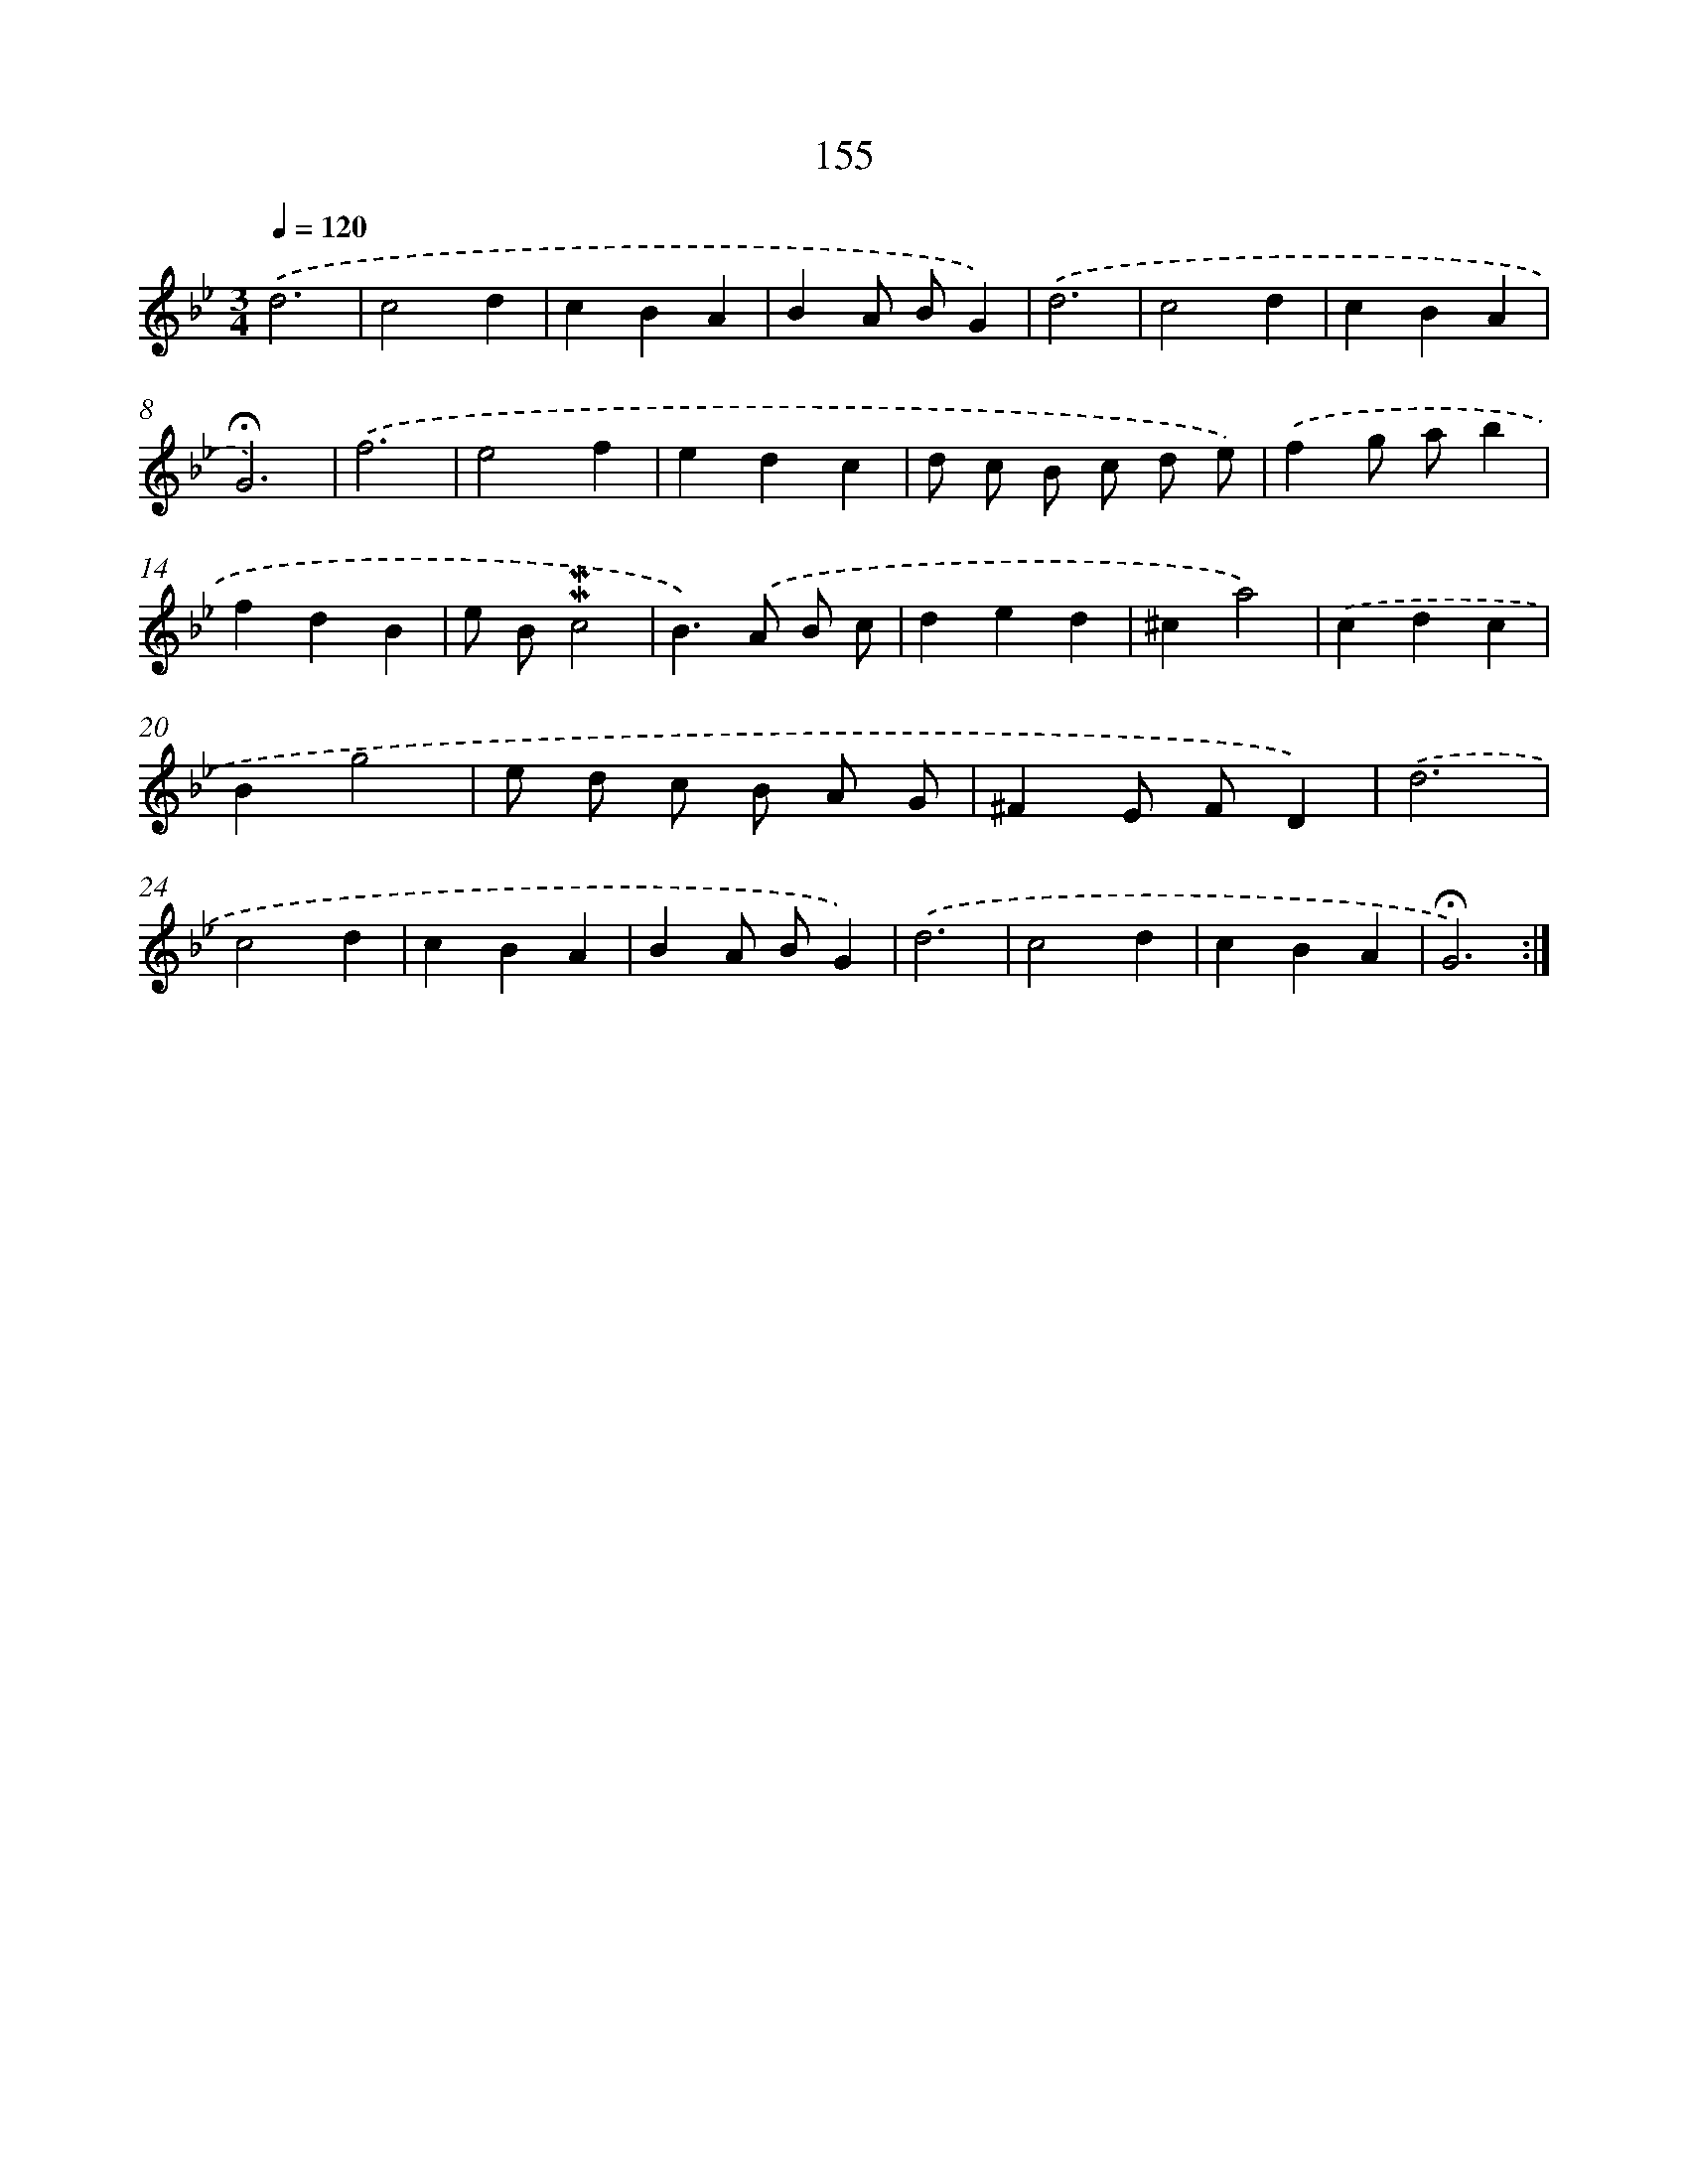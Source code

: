 X: 10393
T: 155
%%abc-version 2.0
%%abcx-abcm2ps-target-version 5.9.1 (29 Sep 2008)
%%abc-creator hum2abc beta
%%abcx-conversion-date 2018/11/01 14:37:05
%%humdrum-veritas 505334888
%%humdrum-veritas-data 2938624840
%%continueall 1
%%barnumbers 0
L: 1/4
M: 3/4
Q: 1/4=120
K: Bb clef=treble
.('d3 |
c2d |
cBA |
BA/ B/G) |
.('d3 |
c2d |
cBA |
!fermata!G3) |
.('f3 |
e2f |
edc |
d/ c/ B/ c/ d/ e/) |
.('fg/ a/b |
fdB |
e/ B/!mordent!!mordent!c2 |
B>).('A B/ c/ |
ded |
^ca2) |
.('cdc |
Bg2 |
e/ d/ c/ B/ A/ G/ |
^FE/ F/D) |
.('d3 |
c2d |
cBA |
BA/ B/G) |
.('d3 |
c2d |
cBA |
!fermata!G3) :|]
